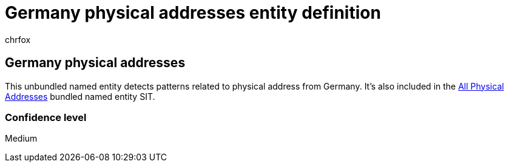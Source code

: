 = Germany physical addresses entity definition
:audience: Admin
:author: chrfox
:description: Germany physical addresses sensitive information type entity definition.
:f1.keywords: ["CSH"]
:f1_keywords: ["ms.o365.cc.UnifiedDLPRuleContainsSensitiveInformation"]
:feedback_system: None
:hideEdit: true
:manager: laurawi
:ms.author: chrfox
:ms.collection: ["M365-security-compliance"]
:ms.date:
:ms.localizationpriority: medium
:ms.service: O365-seccomp
:ms.topic: reference
:recommendations: false
:search.appverid: MET150

== Germany physical addresses

This unbundled named entity detects patterns related to physical address from Germany.
It's also included in the xref:sit-defn-all-physical-addresses.adoc[All Physical Addresses] bundled named entity SIT.

=== Confidence level

Medium
